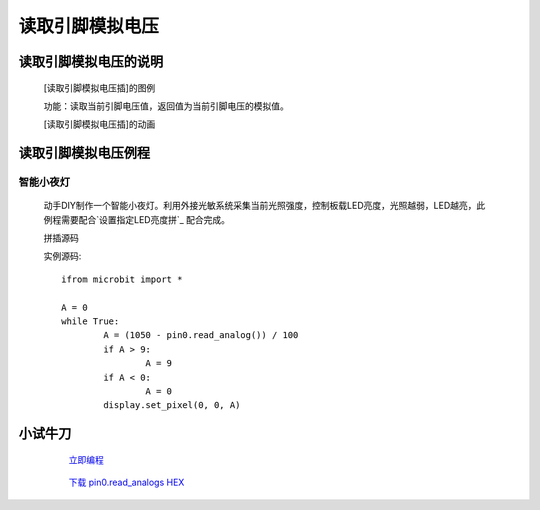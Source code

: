**读取引脚模拟电压**
================================

**读取引脚模拟电压的说明**
>>>>>>>>>>>>>>>>>>>>>>>>>>>>>>>>>

	[读取引脚模拟电压插]的图例

	.. image:: images/pin/pin0.read_analog.png

	功能：读取当前引脚电压值，返回值为当前引脚电压的模拟值。

	[读取引脚模拟电压插]的动画

	.. image:: images/pin/pin0.read_analog.gif

**读取引脚模拟电压例程**
>>>>>>>>>>>>>>>>>>>>>>>>>>>>>

智能小夜灯
::::::::::::::::::

	动手DIY制作一个智能小夜灯。利用外接光敏系统采集当前光照强度，控制板载LED亮度，光照越弱，LED越亮，此例程需要配合`设置指定LED亮度拼`_ 配合完成。

	.. _设置指定LED亮度拼: http://docs.turnipbit.com/zh/latest/teach/tutorials/display/display.set_pixel.html

	拼插源码

	.. image:: images/pin/pin0.read_analogs.png

	实例源码::

		ifrom microbit import *

		A = 0
		while True:
			A = (1050 - pin0.read_analog()) / 100
			if A > 9:
				A = 9
			if A < 0:
				A = 0
			display.set_pixel(0, 0, A)


**小试牛刀**
>>>>>>>>>>>>>>>>>>>>>>>>>>>>>>>>


		 `立即编程`_

		.. _立即编程: http://turnipbit.tpyboard.com/

		 `下载 pin0.read_analogs HEX`_

		.. _下载 pin0.read_analogs HEX: http://turnipbit.com/download.php?fn=pin0.read_analogs.hex